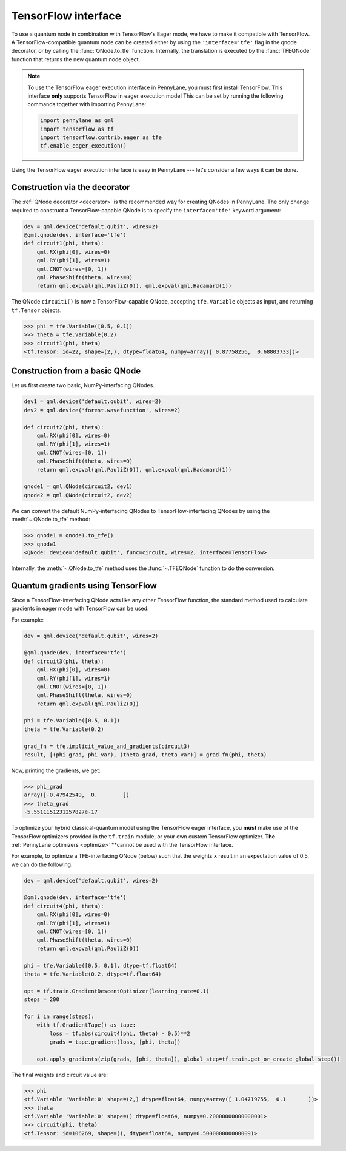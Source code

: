 .. _tf_interf:

TensorFlow interface
--------------------

To use a quantum node in combination with TensorFlow's Eager mode, we have to make it
compatible with TensorFlow. A TensorFlow-compatible quantum node can be created
either by using the ``'interface='tfe'`` flag in the qnode decorator, or
by calling the :func:`QNode.to_tfe` function. Internally, the translation is executed by
the :func:`TFEQNode` function that returns the new quantum node object.

.. note::
    To use the TensorFlow eager execution interface in PennyLane, you must first install TensorFlow.
    This interface **only** supports TensorFlow in eager execution mode! This can be set
    by running the following commands together with importing PennyLane:

    .. code::

        import pennylane as qml
        import tensorflow as tf
        import tensorflow.contrib.eager as tfe
        tf.enable_eager_execution()

Using the TensorFlow eager execution interface is easy in PennyLane --- let's consider a few ways
it can be done.

Construction via the decorator
******************************

The :ref:`QNode decorator <decorator>` is the recommended way for creating QNodes
in PennyLane. The only change required to construct a TensorFlow-capable QNode is to
specify the ``interface='tfe'`` keyword argument:

.. code-block:: python

    dev = qml.device('default.qubit', wires=2)
    @qml.qnode(dev, interface='tfe')
    def circuit1(phi, theta):
        qml.RX(phi[0], wires=0)
        qml.RY(phi[1], wires=1)
        qml.CNOT(wires=[0, 1])
        qml.PhaseShift(theta, wires=0)
        return qml.expval(qml.PauliZ(0)), qml.expval(qml.Hadamard(1))

The QNode ``circuit1()`` is now a TensorFlow-capable QNode, accepting ``tfe.Variable`` objects
as input, and returning ``tf.Tensor`` objects.

>>> phi = tfe.Variable([0.5, 0.1])
>>> theta = tfe.Variable(0.2)
>>> circuit1(phi, theta)
<tf.Tensor: id=22, shape=(2,), dtype=float64, numpy=array([ 0.87758256,  0.68803733])>

Construction from a basic QNode
*******************************

Let us first create two basic, NumPy-interfacing QNodes.

.. code-block:: python

    dev1 = qml.device('default.qubit', wires=2)
    dev2 = qml.device('forest.wavefunction', wires=2)

    def circuit2(phi, theta):
        qml.RX(phi[0], wires=0)
        qml.RY(phi[1], wires=1)
        qml.CNOT(wires=[0, 1])
        qml.PhaseShift(theta, wires=0)
        return qml.expval(qml.PauliZ(0)), qml.expval(qml.Hadamard(1))

    qnode1 = qml.QNode(circuit2, dev1)
    qnode2 = qml.QNode(circuit2, dev2)

We can convert the default NumPy-interfacing QNodes to TensorFlow-interfacing QNodes by
using the :meth:`~.QNode.to_tfe` method:

>>> qnode1 = qnode1.to_tfe()
>>> qnode1
<QNode: device='default.qubit', func=circuit, wires=2, interface=TensorFlow>

Internally, the :meth:`~.QNode.to_tfe` method uses the :func:`~.TFEQNode` function
to do the conversion.

Quantum gradients using TensorFlow
**********************************

Since a TensorFlow-interfacing QNode acts like any other TensorFlow function,
the standard method used to calculate gradients in eager mode with TensorFlow can be used.

For example:

.. code-block:: python

    dev = qml.device('default.qubit', wires=2)

    @qml.qnode(dev, interface='tfe')
    def circuit3(phi, theta):
        qml.RX(phi[0], wires=0)
        qml.RY(phi[1], wires=1)
        qml.CNOT(wires=[0, 1])
        qml.PhaseShift(theta, wires=0)
        return qml.expval(qml.PauliZ(0))

    phi = tfe.Variable([0.5, 0.1])
    theta = tfe.Variable(0.2)

    grad_fn = tfe.implicit_value_and_gradients(circuit3)
    result, [(phi_grad, phi_var), (theta_grad, theta_var)] = grad_fn(phi, theta)

Now, printing the gradients, we get:

>>> phi_grad
array([-0.47942549,  0.        ])
>>> theta_grad
-5.5511151231257827e-17

To optimize your hybrid classical-quantum model using the TensorFlow eager interface,
you **must** make use of the TensorFlow optimizers provided in the ``tf.train`` module,
or your own custom TensorFlow optimizer. **The** :ref:`PennyLane optimizers <optimize>`
**cannot be used with the TensorFlow interface.

For example, to optimize a TFE-interfacing QNode (below) such that the weights ``x``
result in an expectation value of 0.5, we can do the following:

.. code-block:: python

    dev = qml.device('default.qubit', wires=2)

    @qml.qnode(dev, interface='tfe')
    def circuit4(phi, theta):
        qml.RX(phi[0], wires=0)
        qml.RY(phi[1], wires=1)
        qml.CNOT(wires=[0, 1])
        qml.PhaseShift(theta, wires=0)
        return qml.expval(qml.PauliZ(0))

    phi = tfe.Variable([0.5, 0.1], dtype=tf.float64)
    theta = tfe.Variable(0.2, dtype=tf.float64)

    opt = tf.train.GradientDescentOptimizer(learning_rate=0.1)
    steps = 200

    for i in range(steps):
        with tf.GradientTape() as tape:
            loss = tf.abs(circuit4(phi, theta) - 0.5)**2
            grads = tape.gradient(loss, [phi, theta])

        opt.apply_gradients(zip(grads, [phi, theta]), global_step=tf.train.get_or_create_global_step())


The final weights and circuit value are:

>>> phi
<tf.Variable 'Variable:0' shape=(2,) dtype=float64, numpy=array([ 1.04719755,  0.1       ])>
>>> theta
<tf.Variable 'Variable:0' shape=() dtype=float64, numpy=0.20000000000000001>
>>> circuit(phi, theta)
<tf.Tensor: id=106269, shape=(), dtype=float64, numpy=0.5000000000000091>